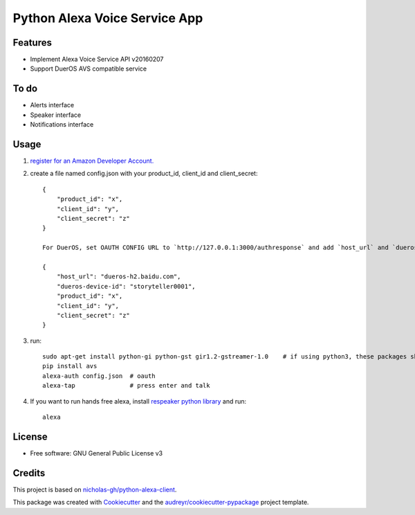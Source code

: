 ==============================
Python Alexa Voice Service App
==============================

.. image:: https://img.shields.io/pypi/v/avs.svg
        :target: https://pypi.python.org/pypi/avs

.. image:: https://img.shields.io/travis/respeaker/avs.svg
        :target: https://travis-ci.org/respeaker/avs

.. image:: https://readthedocs.org/projects/avs/badge/?version=latest
        :target: https://avs.readthedocs.io/en/latest/?badge=latest
        :alt: Documentation Status


Features
--------

* Implement Alexa Voice Service API v20160207
* Support DuerOS AVS compatible service

To do
-----

* Alerts interface
* Speaker interface
* Notifications interface

Usage
-----

1. `register for an Amazon Developer Account. <https://github.com/alexa/alexa-avs-raspberry-pi#61---register-your-product-and-create-a-security-profile>`_

2. create a file named config.json with your product_id, client_id and client_secret::

    {
        "product_id": "x",
        "client_id": "y",
        "client_secret": "z"
    }

    For DuerOS, set OAUTH CONFIG URL to `http://127.0.0.1:3000/authresponse` and add `host_url` and `dueros-device-id` to the config.json, for example

    {
        "host_url": "dueros-h2.baidu.com",
        "dueros-device-id": "storyteller0001",
        "product_id": "x",
        "client_id": "y",
        "client_secret": "z"
    }



3. run::

    sudo apt-get install python-gi python-gst gir1.2-gstreamer-1.0    # if using python3, these packages should be python3-gi, python3-gst and gir1.2-gstreamer-1.0
    pip install avs
    alexa-auth config.json  # oauth
    alexa-tap               # press enter and talk


4. If you want to run hands free alexa, install `respeaker python library <https://github.com/respeaker/respeaker_python_library>`_ and run::

    alexa


License
-------
* Free software: GNU General Public License v3




Credits
-------

This project is based on `nicholas-gh/python-alexa-client`_.

This package was created with Cookiecutter_ and the `audreyr/cookiecutter-pypackage`_ project template.

.. _`nicholas-gh/python-alexa-client`: https://github.com/nicholas-gh/python-alexa-client
.. _Cookiecutter: https://github.com/audreyr/cookiecutter
.. _`audreyr/cookiecutter-pypackage`: https://github.com/audreyr/cookiecutter-pypackage

